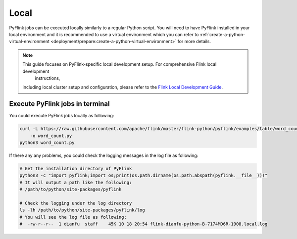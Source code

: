 ..  Licensed to the Apache Software Foundation (ASF) under one
    or more contributor license agreements.  See the NOTICE file
    distributed with this work for additional information
    regarding copyright ownership.  The ASF licenses this file
    to you under the Apache License, Version 2.0 (the
    "License"); you may not use this file except in compliance
    with the License.  You may obtain a copy of the License at

..    http://www.apache.org/licenses/LICENSE-2.0

..  Unless required by applicable law or agreed to in writing,
    software distributed under the License is distributed on an
    "AS IS" BASIS, WITHOUT WARRANTIES OR CONDITIONS OF ANY
    KIND, either express or implied.  See the License for the
    specific language governing permissions and limitations
    under the License.

=====
Local
=====

PyFlink jobs can be executed locally similarly to a regular Python script. You will need to have PyFlink installed in your local environment and it is recommended to use a virtual environment which you can refer to :ref:`create-a-python-virtual-environment <deployment/prepare:create-a-python-virtual-environment>` for more details.

.. note::
   This guide focuses on PyFlink-specific local development setup. For comprehensive Flink local development
       instructions,
   including local cluster setup and configuration, please refer to the `Flink Local Development Guide <https://nightlies.apache.org/flink/flink-docs-stable/docs/deployment/overview/>`_.

Execute PyFlink jobs in terminal
--------------------------------

You could execute PyFlink jobs locally as following:

.. code-block:: bash

    curl -L https://raw.githubusercontent.com/apache/flink/master/flink-python/pyflink/examples/table/word_count.py
        -o word_count.py
    python3 word_count.py

If there any any problems, you could check the logging messages in the log file as following:

.. code-block:: bash

    # Get the installation directory of PyFlink
    python3 -c "import pyflink;import os;print(os.path.dirname(os.path.abspath(pyflink.__file__)))"
    # It will output a path like the following:
    # /path/to/python/site-packages/pyflink

    # Check the logging under the log directory
    ls -lh /path/to/python/site-packages/pyflink/log
    # You will see the log file as following:
    #  -rw-r--r--  1 dianfu  staff    45K 10 18 20:54 flink-dianfu-python-B-7174MD6R-1908.local.log

